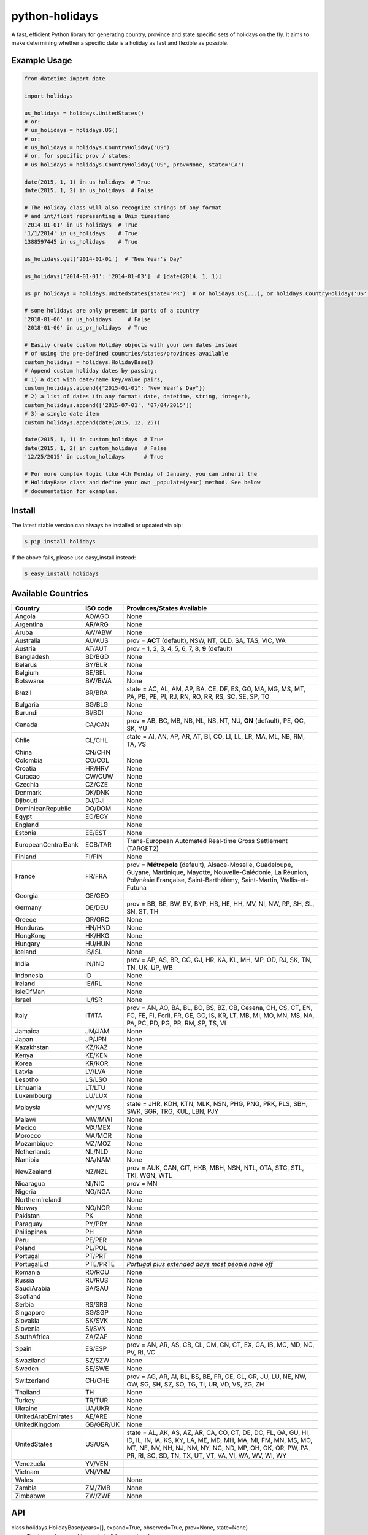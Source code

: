 ===============
python-holidays
===============

A fast, efficient Python library for generating country, province and state
specific sets of holidays on the fly. It aims to make determining whether a
specific date is a holiday as fast and flexible as possible.

.. image:: https://github.com/dr-prodigy/python-holidays/workflows/Tests/badge.svg
    :target: https://github.com/dr-prodigy/python-holidays/actions

.. image:: http://img.shields.io/coveralls/dr-prodigy/python-holidays/master
    :target: https://coveralls.io/r/dr-prodigy/python-holidays

.. image:: http://img.shields.io/pypi/v/holidays.svg
    :target: https://pypi.python.org/pypi/holidays

.. image:: http://img.shields.io/pypi/l/holidays.svg
    :target: https://github.com/dr-prodigy/python-holidays/blob/master/LICENSE


Example Usage
-------------

.. code-block:: python

    from datetime import date

    import holidays

    us_holidays = holidays.UnitedStates()
    # or:
    # us_holidays = holidays.US()
    # or:
    # us_holidays = holidays.CountryHoliday('US')
    # or, for specific prov / states:
    # us_holidays = holidays.CountryHoliday('US', prov=None, state='CA')

    date(2015, 1, 1) in us_holidays  # True
    date(2015, 1, 2) in us_holidays  # False

    # The Holiday class will also recognize strings of any format
    # and int/float representing a Unix timestamp
    '2014-01-01' in us_holidays  # True
    '1/1/2014' in us_holidays    # True
    1388597445 in us_holidays    # True

    us_holidays.get('2014-01-01')  # "New Year's Day"

    us_holidays['2014-01-01': '2014-01-03']  # [date(2014, 1, 1)]

    us_pr_holidays = holidays.UnitedStates(state='PR')  # or holidays.US(...), or holidays.CountryHoliday('US', state='PR')

    # some holidays are only present in parts of a country
    '2018-01-06' in us_holidays     # False
    '2018-01-06' in us_pr_holidays  # True

    # Easily create custom Holiday objects with your own dates instead
    # of using the pre-defined countries/states/provinces available
    custom_holidays = holidays.HolidayBase()
    # Append custom holiday dates by passing:
    # 1) a dict with date/name key/value pairs,
    custom_holidays.append({"2015-01-01": "New Year's Day"})
    # 2) a list of dates (in any format: date, datetime, string, integer),
    custom_holidays.append(['2015-07-01', '07/04/2015'])
    # 3) a single date item
    custom_holidays.append(date(2015, 12, 25))

    date(2015, 1, 1) in custom_holidays  # True
    date(2015, 1, 2) in custom_holidays  # False
    '12/25/2015' in custom_holidays      # True

    # For more complex logic like 4th Monday of January, you can inherit the
    # HolidayBase class and define your own _populate(year) method. See below
    # documentation for examples.


Install
-------

The latest stable version can always be installed or updated via pip:

.. code-block:: bash

    $ pip install holidays

If the above fails, please use easy_install instead:

.. code-block:: bash

    $ easy_install holidays


Available Countries
-------------------

=================== ========= =============================================================
Country             ISO code  Provinces/States Available
=================== ========= =============================================================
Angola              AO/AGO    None
Argentina           AR/ARG    None
Aruba               AW/ABW    None
Australia           AU/AUS    prov = **ACT** (default), NSW, NT, QLD, SA, TAS, VIC, WA
Austria             AT/AUT    prov = 1, 2, 3, 4, 5, 6, 7, 8, **9** (default)
Bangladesh          BD/BGD    None
Belarus             BY/BLR    None
Belgium             BE/BEL    None
Botswana            BW/BWA    None
Brazil              BR/BRA    state = AC, AL, AM, AP, BA, CE, DF, ES, GO, MA, MG, MS, MT,
                              PA, PB, PE, PI, RJ, RN, RO, RR, RS, SC, SE, SP, TO
Bulgaria            BG/BLG    None
Burundi             BI/BDI    None
Canada              CA/CAN    prov = AB, BC, MB, NB, NL, NS, NT, NU, **ON** (default),
                              PE, QC, SK, YU
Chile               CL/CHL    state = AI, AN, AP, AR, AT, BI, CO, LI, LL, LR, MA, ML, NB,
                              RM, TA, VS
China               CN/CHN
Colombia            CO/COL    None
Croatia             HR/HRV    None
Curacao             CW/CUW    None
Czechia             CZ/CZE    None
Denmark             DK/DNK    None
Djibouti            DJ/DJI    None
DominicanRepublic   DO/DOM    None
Egypt               EG/EGY    None
England                       None
Estonia             EE/EST    None
EuropeanCentralBank ECB/TAR   Trans-European Automated Real-time Gross Settlement (TARGET2)
Finland             FI/FIN    None
France              FR/FRA    prov = **Métropole** (default), Alsace-Moselle, Guadeloupe,
                              Guyane, Martinique, Mayotte, Nouvelle-Calédonie, La Réunion,
                              Polynésie Française, Saint-Barthélémy, Saint-Martin,
                              Wallis-et-Futuna
Georgia             GE/GEO
Germany             DE/DEU    prov = BB, BE, BW, BY, BYP, HB, HE, HH, MV, NI, NW, RP, SH,
                              SL, SN, ST, TH
Greece              GR/GRC    None
Honduras            HN/HND    None
HongKong            HK/HKG    None
Hungary             HU/HUN    None
Iceland             IS/ISL    None
India               IN/IND    prov = AP, AS, BR, CG, GJ, HR, KA, KL, MH, MP, OD, RJ, SK,
                              TN, TN, UK, UP, WB
Indonesia           ID        None
Ireland             IE/IRL    None
IsleOfMan                     None
Israel              IL/ISR    None
Italy               IT/ITA    prov = AN, AO, BA, BL, BO, BS, BZ, CB, Cesena, CH, CS, CT,
                              EN, FC, FE, FI, Forlì, FR, GE, GO, IS, KR, LT, MB, MI, MO,
                              MN, MS, NA, PA, PC, PD, PG, PR, RM, SP, TS, VI
Jamaica             JM/JAM    None
Japan               JP/JPN    None
Kazakhstan          KZ/KAZ    None
Kenya               KE/KEN    None
Korea               KR/KOR    None
Latvia              LV/LVA    None
Lesotho             LS/LSO    None
Lithuania           LT/LTU    None
Luxembourg          LU/LUX    None
Malaysia            MY/MYS    state = JHR, KDH, KTN, MLK, NSN, PHG, PNG, PRK, PLS, SBH, SWK,
                              SGR, TRG, KUL, LBN, PJY
Malawi              MW/MWI    None
Mexico              MX/MEX    None
Morocco             MA/MOR    None
Mozambique          MZ/MOZ    None
Netherlands         NL/NLD    None
Namibia             NA/NAM    None
NewZealand          NZ/NZL    prov = AUK, CAN, CIT, HKB, MBH, NSN, NTL, OTA, STC, STL,
                              TKI, WGN, WTL
Nicaragua           NI/NIC    prov = MN
Nigeria             NG/NGA    None
NorthernIreland               None
Norway              NO/NOR    None
Pakistan            PK        None
Paraguay            PY/PRY    None
Philippines         PH        None
Peru                PE/PER    None
Poland              PL/POL    None
Portugal            PT/PRT    None
PortugalExt         PTE/PRTE  *Portugal plus extended days most people have off*
Romania             RO/ROU    None
Russia              RU/RUS    None
SaudiArabia         SA/SAU    None
Scotland                      None
Serbia              RS/SRB    None
Singapore           SG/SGP    None
Slovakia            SK/SVK    None
Slovenia            SI/SVN    None
SouthAfrica         ZA/ZAF    None
Spain               ES/ESP    prov = AN, AR, AS, CB, CL, CM, CN, CT, EX, GA, IB, MC,
                              MD, NC, PV, RI, VC
Swaziland           SZ/SZW    None
Sweden              SE/SWE    None
Switzerland         CH/CHE    prov = AG, AR, AI, BL, BS, BE, FR, GE, GL, GR, JU, LU,
                              NE, NW, OW, SG, SH, SZ, SO, TG, TI, UR, VD, VS, ZG, ZH
Thailand            TH        None
Turkey              TR/TUR    None
Ukraine             UA/UKR    None
UnitedArabEmirates  AE/ARE    None
UnitedKingdom       GB/GBR/UK None
UnitedStates        US/USA    state = AL, AK, AS, AZ, AR, CA, CO, CT, DE, DC, FL, GA,
                              GU, HI, ID, IL, IN, IA, KS, KY, LA, ME, MD, MH, MA, MI,
                              FM, MN, MS, MO, MT, NE, NV, NH, NJ, NM, NY, NC, ND, MP,
                              OH, OK, OR, PW, PA, PR, RI, SC, SD, TN, TX, UT, VT, VA,
                              VI, WA, WV, WI, WY
Venezuela           YV/VEN
Vietnam             VN/VNM
Wales                         None
Zambia              ZM/ZMB    None
Zimbabwe            ZW/ZWE    None
=================== ========= =============================================================


API
---

class holidays.HolidayBase(years=[], expand=True, observed=True, prov=None, state=None)
    The base class used to create holiday country classes.

Parameters:

years
    An iterable list of integers specifying the years that the Holiday object
    should pre-generate. This would generally only be used if setting *expand*
    to False. (Default: [])

expand
    A boolean value which specifies whether or not to append holidays in new
    years to the holidays object. (Default: True)

observed
    A boolean value which when set to True will include the observed day of a
    holiday that falls on a weekend, when appropriate. (Default: True)

prov
    A string specifying a province that has unique statutory holidays.
    (Default: Australia='ACT', Canada='ON', NewZealand=None)

state
    A string specifying a state that has unique statutory holidays.
    (Default: UnitedStates=None)

Methods:

get(key, default=None)
    Returns a string containing the name of the holiday(s) in date ``key``, which
    can be of date, datetime, string, unicode, bytes, integer or float type. If
    multiple holidays fall on the same date the names will be separated by
    commas

get(key, default=None)
    Returns a string containing the name of the holiday(s) in date ``key``, which
    can be of date, datetime, string, unicode, bytes, integer or float type. If
    multiple holidays fall on the same date the names will be separated by
    commas

get_list(key)
    Same as ``get`` except returns a ``list`` of holiday names instead of a comma
    separated string

get_named(name)
    Returns a ``list`` of holidays matching (even partially) the provided name
    (case insensitive check)

pop(key, default=None)
    Same as ``get`` except the key is removed from the holiday object

pop_named(name)
    Same as ``pop`` but takes the name of the holiday (or part of it) rather than
    the date

update/append
    Accepts dictionary of {date: name} pairs, a list of dates, or even singular
    date/string/timestamp objects and adds them to the list of holidays


More Examples
-------------

.. code-block:: python

    # Simplest example possible

    >>> from datetime import date
    >>> import holidays
    >>> date(2014, 1, 1) in holidays.US()
    True
    >>> date(2014, 1, 2) in holidays.US()
    False

    # But this is not efficient because it is initializing a new Holiday object
    # and generating a list of all the holidays in 2014 during each comparison

    # It is more efficient to create the object only once

    >>> us_holidays = holidays.US()
    >>> date(2014, 1, 1) in us_holidays
    True
    >> date(2014, 1, 2) in us_holidays
    False

    # Each country has three class names that can be called--a full name
    # and the 2 and 3-digit ISO codes. Use whichever you prefer.

    >>> holidays.UnitedStates() == holidays.US()
    True
    >>> holidays.Canada() == holidays.CA()
    True
    >>> holidays.US() == holidays.CA()
    False

    # Let's print out the holidays in 2014 specific to California, USA

    >>> for date, name in sorted(holidays.US(state='CA', years=2014).items()):
    >>>     print(date, name)
    2014-01-01 New Year's Day
    2014-01-20 Martin Luther King Jr. Day
    2014-02-15 Susan B. Anthony Day
    2014-02-17 Washington's Birthday
    2014-03-31 César Chávez Day
    2014-05-26 Memorial Day
    2014-07-04 Independence Day
    2014-09-01 Labor Day
    2014-10-13 Columbus Day
    2014-11-11 Veterans Day
    2014-11-27 Thanksgiving
    2014-12-25 Christmas Day

    # So far we've only checked holidays in 2014 so that's the only year the
    # Holidays object has generated

    >>> us_holidays.years
    set([2014])
    >>> len(us_holidays)
    10

    # Because by default the ``expand`` param is True the Holiday object will add
    # holidays from other years as they are required.

    >>> date(2013, 1, 1) in us_holidays
    True
    >>> us_holidays.years
    set([2013, 2014])
    >>> len(us_holidays)
    20

    # If we change the ``expand`` param to False the Holiday object will no longer
    # add holidays from new years

    >>> us_holidays.expand = False
    >>> date(2012, 1, 1) in us_holidays
    False
    >>> us.holidays.expand = True
    >>> date(2012, 1, 1) in us_holidays
    True

    # January 1st, 2012 fell on a Sunday so the statutory holiday was observed
    # on the 2nd. By default the ``observed`` param is True so the holiday list
    # will include January 2nd, 2012 as a holiday.

    >>> date(2012, 1, 1) in us_holidays
    True
    >>> us_holidays[date(2012, 1, 1)]
    "New Year's Day"
    >>> date(2012, 1, 2) in us_holidays
    True
    >>> us_holidays.get(date(2012 ,1, 2))
    "New Year's Day (Observed)"

    # The ``observed`` and ``expand`` values can both be changed on the fly and the
    # holiday list will be adjusted accordingly

    >>> us_holidays.observed = False
    >>> date(2012, 1, 2) in us_holidays
    False
    us_holidays.observed = True
    >> date(2012, 1, 2) in us_holidays
    True

    # Holiday objects can be added together and the resulting object will
    # generate the holidays from all of the initial objects

    >>> north_america = holidays.CA() + holidays.US() + holidays.MX()
    >>> north_america.get('2014-07-01')
    "Canada Day"
    >>> north_america.get('2014-07-04')
    "Independence Day"

    # The other form of addition is also available

    >>> north_america = holidays.Canada()
    >>> north_america += holidays.UnitedStates()
    >>> north_america += holidays.Mexico()
    >>> north_america.country
    ['CA', 'US', 'MX']

    # We can even get a set of holidays that include all the province- or
    # state-specific holidays using the built-in sum() function
    >>> a = sum([holidays.CA(prov=x) for x in holidays.CA.PROVINCES])
    >>> a.prov
    PROVINCES = ['AB', 'BC', 'MB', 'NB', 'NL', 'NS', 'NT', 'NU', 'ON', 'PE',
                 'QC', 'SK', 'YU']

    # Holidays can be retrieved using their name too.
    # ``get_named(key)`` receives a string and returns a list of holidays
    # matching it (even partially, with case insensitive check)

    >>> us_holidays = holidays.UnitedStates(years=2020)
    >>> us_holidays.get_named('day')
    [datetime.date(2020, 1, 1), datetime.date(2020, 1, 20),
    datetime.date(2020, 2, 17), datetime.date(2020, 5, 25),
    datetime.date(2020, 7, 4), datetime.date(2020, 7, 3),
    datetime.date(2020, 9, 7), datetime.date(2020, 10, 12),
    datetime.date(2020, 11, 11), datetime.date(2020, 12, 25)]

    # Sometimes we may not be able to use the official federal statutory
    # holiday list in our code. Let's pretend we work for a company that
    # does not include Columbus Day as a statutory holiday but does include
    # "Ninja Turtle Day" on July 13th. We can create a new class that inherits
    # the UnitedStates class and the only method we need to override is _populate()

    >>> class CorporateHolidays(holidays.UnitedStates):
    >>>     def _populate(self, year):
    >>>         # Populate the holiday list with the default US holidays
    >>>         holidays.UnitedStates._populate(self, year)
    >>>         # Remove Columbus Day
    >>>         self.pop_named("Columbus Day")
    >>>         # Add Ninja Turtle Day
    >>>         self[date(year, 7, 13)] = "Ninja Turtle Day"
    >>> date(2014, 10, 14) in Holidays(country="US")
    True
    >>> date(2014, 10, 14) in CorporateHolidays(country="US")
    False
    >>> date(2014, 7, 13) in Holidays(country="US")
    False
    >>> date(2014 ,7, 13) in CorporateHolidays(country="US")
    True

    # We can also inherit from the HolidayBase class which has an empty
    # _populate method so we start with no holidays and must define them
    # all ourselves. This is how we would create a holidays class for a country
    # that is not supported yet.

    >>> class NewCountryHolidays(holidays.HolidayBase):
    >>>     def _populate(self, year):
    >>>         self[date(year, 1, 2)] = "Some Federal Holiday"
    >>>         self[date(year, 2, 3)] = "Another Federal Holiday"
    >>> hdays = NewCountryHolidays()

    # We can also include prov/state specific holidays in our new class.

    >>> class NewCountryHolidays(holidays.HolidayBase):
    >>>     def _populate(self, year):
    >>>         # Set default prov if not provided
    >>>         if self.prov == None:
    >>>             self.prov = 'XX'
    >>>         self[date(year, 1, 2)] = "Some Federal Holiday"
    >>>         if self.prov == 'XX':
    >>>             self[date(year, 2, 3)] = "Special XX province-only holiday"
    >>>         if self.prov == 'YY':
    >>>             self[date(year, 3, 4)] = "Special YY province-only holiday"
    >>> hdays = NewCountryHolidays()
    >>> hdays = NewCountryHolidays(prov='XX')

    # If you write the code necessary to create a holiday class for a country
    # not currently supported please contribute your code to the project!

    # Perhaps you just have a list of dates that are holidays and want to turn
    # them into a Holiday class to access all the useful functionality. You can
    # use the append() method which accepts a dictionary of {date: name} pairs,
    # a list of dates, or even singular date/string/timestamp objects.

    >>> custom_holidays = holidays.HolidayBase()
    >>> custom_holidays.append(['2015-01-01', '07/04/2015'])
    >>> custom_holidays.append(date(2015, 12, 25))


>>> from datetime import date
>>> holidays.US()[date(2013, 12, 31): date(2014, 1, 2)]

# Intermediate years are only shown if they are listed in the years parameter.

>>> holidays.US(years=[2014])[datetime.date(2013, 1, 1): datetime.date(2015, 12, 31)]

Development Version
-------------------

The latest development (beta) version can be installed directly from GitHub:

.. code-block:: bash

    $ pip install --upgrade https://github.com/dr-prodigy/python-holidays/tarball/beta

All new features are always first pushed to beta branch, then released on
master branch upon official version upgrades.

Running Tests and Coverage
--------------------------

.. code-block:: bash

    $ pip install -r requirements_dev.txt
    $ python -m pytest .


Ensure all staged files are up to standard
------------------------------------------

.. _pre-commit: https://github.com/dr-prodigy/python-holidays/issues

Install the githooks with `pre-commit`_, after that the quality assurance
tests will run on all staged files before you commit them and intercept
the commit if the staged files aren't up to standard.

.. code-block:: bash

    $ pre-commit install

Manually run the quality assurance tests on all tracked files.

.. code-block:: bash

    $ pre-commit run -a


Contributions
-------------

.. _issues: https://github.com/dr-prodigy/python-holidays/issues
.. __: https://github.com/dr-prodigy/python-holidays/pulls
.. _`beta branch`: https://github.com/dr-prodigy/python-holidays/tree/beta

Issues_ and `Pull Requests`__ are always welcome.

When contributing with fixes and new features, please start forking/branching
from `beta branch`_, to work on latest code and reduce merging issues.

Also, whenever possible, please provide 100% test coverage for your new code.

Thanks a lot for your support.

License
-------

.. __: https://github.com/dr-prodigy/python-holidays/raw/master/LICENSE

Code and documentation are available according to the MIT License
(see LICENSE__).
